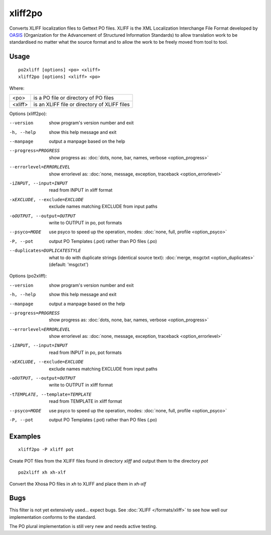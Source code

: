 
.. _xliff2po:
.. _po2xliff:

xliff2po
********

Converts XLIFF localization files to Gettext PO files.  XLIFF is the XML
Localization Interchange File Format developed by `OASIS
<https://www.oasis-open.org/committees/tc_home.php?wg_abbrev=xliff>`_
(Organization for the Advancement of Structured Information Standards) to allow
translation work to be standardised no matter what the source format and to
allow the work to be freely moved from tool to tool.

.. _xliff2po#usage:

Usage
=====

::

  po2xliff [options] <po> <xliff>
  xliff2po [options] <xliff> <po>

Where:

+----------+-----------------------------------------------+
| <po>     | is a PO file or directory of PO files         |
+----------+-----------------------------------------------+
| <xliff>  | is an XLIFF file or directory of XLIFF files  |
+----------+-----------------------------------------------+

Options (xliff2po):

--version            show program's version number and exit
-h, --help           show this help message and exit
--manpage            output a manpage based on the help
--progress=PROGRESS    show progress as: :doc:`dots, none, bar, names, verbose <option_progress>`
--errorlevel=ERRORLEVEL
                      show errorlevel as: :doc:`none, message, exception,
                      traceback <option_errorlevel>`
-iINPUT, --input=INPUT   read from INPUT in xliff format
-xEXCLUDE, --exclude=EXCLUDE  exclude names matching EXCLUDE from input paths
-oOUTPUT, --output=OUTPUT     write to OUTPUT in po, pot formats
--psyco=MODE          use psyco to speed up the operation, modes: :doc:`none,
                      full, profile <option_psyco>`
-P, --pot            output PO Templates (.pot) rather than PO files (.po)
--duplicates=DUPLICATESTYLE
                      what to do with duplicate strings (identical source
                      text): :doc:`merge, msgctxt <option_duplicates>`
                      (default: 'msgctxt')

Options (po2xliff):

--version            show program's version number and exit
-h, --help           show this help message and exit
--manpage            output a manpage based on the help
--progress=PROGRESS    show progress as: :doc:`dots, none, bar, names, verbose <option_progress>`
--errorlevel=ERRORLEVEL
                      show errorlevel as: :doc:`none, message, exception,
                      traceback <option_errorlevel>`
-iINPUT, --input=INPUT     read from INPUT in po, pot formats
-xEXCLUDE, --exclude=EXCLUDE   exclude names matching EXCLUDE from input paths
-oOUTPUT, --output=OUTPUT  write to OUTPUT in xliff format
-tTEMPLATE, --template=TEMPLATE   read from TEMPLATE in xliff format
--psyco=MODE          use psyco to speed up the operation, modes: :doc:`none,
                      full, profile <option_psyco>`
-P, --pot            output PO Templates (.pot) rather than PO files (.po)

.. _xliff2po#examples:

Examples
========

::

  xliff2po -P xliff pot

Create POT files from the XLIFF files found in directory *xliff* and output
them to the directory *pot*

::

  po2xliff xh xh-xlf

Convert the Xhosa PO files in *xh* to XLIFF and place them in *xh-xlf*

.. _xliff2po#bugs:

Bugs
====

This filter is not yet extensively used... expect bugs.  See :doc:`XLIFF
</formats/xliff>` to see how well our implementation conforms to the standard.

The PO plural implementation is still very new and needs active testing.
